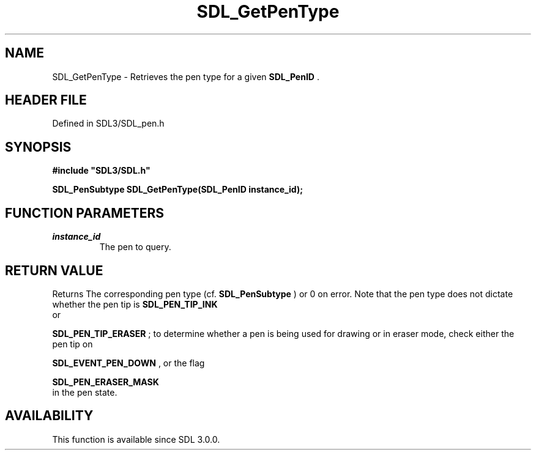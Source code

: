 .\" This manpage content is licensed under Creative Commons
.\"  Attribution 4.0 International (CC BY 4.0)
.\"   https://creativecommons.org/licenses/by/4.0/
.\" This manpage was generated from SDL's wiki page for SDL_GetPenType:
.\"   https://wiki.libsdl.org/SDL_GetPenType
.\" Generated with SDL/build-scripts/wikiheaders.pl
.\"  revision SDL-3.1.2-no-vcs
.\" Please report issues in this manpage's content at:
.\"   https://github.com/libsdl-org/sdlwiki/issues/new
.\" Please report issues in the generation of this manpage from the wiki at:
.\"   https://github.com/libsdl-org/SDL/issues/new?title=Misgenerated%20manpage%20for%20SDL_GetPenType
.\" SDL can be found at https://libsdl.org/
.de URL
\$2 \(laURL: \$1 \(ra\$3
..
.if \n[.g] .mso www.tmac
.TH SDL_GetPenType 3 "SDL 3.1.2" "Simple Directmedia Layer" "SDL3 FUNCTIONS"
.SH NAME
SDL_GetPenType \- Retrieves the pen type for a given 
.BR SDL_PenID
\[char46]
.SH HEADER FILE
Defined in SDL3/SDL_pen\[char46]h

.SH SYNOPSIS
.nf
.B #include \(dqSDL3/SDL.h\(dq
.PP
.BI "SDL_PenSubtype SDL_GetPenType(SDL_PenID instance_id);
.fi
.SH FUNCTION PARAMETERS
.TP
.I instance_id
The pen to query\[char46]
.SH RETURN VALUE
Returns The corresponding pen type (cf\[char46] 
.BR SDL_PenSubtype
)
or 0 on error\[char46] Note that the pen type does not dictate whether the pen tip
is 
.BR SDL_PEN_TIP_INK
 or

.BR SDL_PEN_TIP_ERASER
; to determine whether a pen is
being used for drawing or in eraser mode, check either the pen tip on

.BR SDL_EVENT_PEN_DOWN
, or the flag

.BR SDL_PEN_ERASER_MASK
 in the pen state\[char46]

.SH AVAILABILITY
This function is available since SDL 3\[char46]0\[char46]0\[char46]


